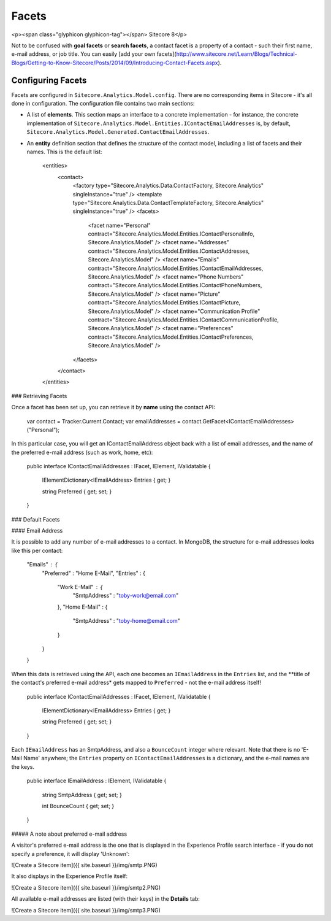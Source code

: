 =========
Facets
=========

<p><span class="glyphicon glyphicon-tag"></span> Sitecore 8</p>

Not to be confused with **goal facets** or **search facets**, a contact facet is a property of a contact - such their first name, e-mail address, or job title. You can easily [add your own facets](http://www.sitecore.net/Learn/Blogs/Technical-Blogs/Getting-to-Know-Sitecore/Posts/2014/09/Introducing-Contact-Facets.aspx).

Configuring Facets
---------------

Facets are configured in ``Sitecore.Analytics.Model.config``. There are no corresponding items in Sitecore - it's all done in configuration. The configuration file contains two main sections:

* A list of **elements**. This section maps an interface to a concrete implementation - for instance, the concrete implementation of ``Sitecore.Analytics.Model.Entities.IContactEmailAddresses`` is, by default, ``Sitecore.Analytics.Model.Generated.ContactEmailAddresses``.
* An **entity** definition section that defines the structure of the contact model, including a list of facets and their names. This is the default list:

      <entities>
        <contact>
          <factory type="Sitecore.Analytics.Data.ContactFactory, Sitecore.Analytics" singleInstance="true" />
          <template type="Sitecore.Analytics.Data.ContactTemplateFactory, Sitecore.Analytics" singleInstance="true" />
          <facets>
            <facet name="Personal" contract="Sitecore.Analytics.Model.Entities.IContactPersonalInfo, Sitecore.Analytics.Model" />
            <facet name="Addresses" contract="Sitecore.Analytics.Model.Entities.IContactAddresses, Sitecore.Analytics.Model" />
            <facet name="Emails" contract="Sitecore.Analytics.Model.Entities.IContactEmailAddresses, Sitecore.Analytics.Model" />
            <facet name="Phone Numbers" contract="Sitecore.Analytics.Model.Entities.IContactPhoneNumbers, Sitecore.Analytics.Model" />
            <facet name="Picture" contract="Sitecore.Analytics.Model.Entities.IContactPicture, Sitecore.Analytics.Model" />
            <facet name="Communication Profile" contract="Sitecore.Analytics.Model.Entities.IContactCommunicationProfile, Sitecore.Analytics.Model" />
            <facet name="Preferences" contract="Sitecore.Analytics.Model.Entities.IContactPreferences, Sitecore.Analytics.Model" />
          </facets>
        </contact>
      </entities>


### Retrieving Facets

Once a facet has been set up, you can retrieve it by **name** using the contact API:

	var contact = Tracker.Current.Contact;
	var emailAddresses = contact.GetFacet<IContactEmailAddresses>("Personal");

In this particular case, you will get an IContactEmailAddress object back with a list of email addresses, and the name of the preferred e-mail address (such as work, home, etc):

  public interface IContactEmailAddresses : IFacet, IElement, IValidatable
  {
    IElementDictionary<IEmailAddress> Entries { get; }

    string Preferred { get; set; }
  }

### Default Facets

#### Email Address

It is possible to add any number of e-mail addresses to a contact. In MongoDB, the structure for e-mail addresses looks like this per contact:

    "Emails" : {
        "Preferred" : "Home E-Mail",
        "Entries" : {
            "Work E-Mail" : {
                "SmtpAddress" : "toby-work@email.com"
            },
            "Home E-Mail" : {
                "SmtpAddress" : "toby-home@email.com"
            }
        }
    }

When this data is retrieved using the API, each one becomes an ``IEmailAddress`` in the ``Entries`` list, and the **title of the contact's preferred e-mail address* gets mapped to ``Preferred`` - not the e-mail address itself!

  public interface IContactEmailAddresses : IFacet, IElement, IValidatable
  {
    IElementDictionary<IEmailAddress> Entries { get; }

    string Preferred { get; set; }
  }

Each ``IEmailAddress`` has an SmtpAddress, and also a ``BounceCount`` integer where relevant. Note that there is no 'E-Mail Name' anywhere; the ``Entries`` property on ``IContactEmailAddresses`` is a dictionary, and the e-mail names are the keys.

  public interface IEmailAddress : IElement, IValidatable
  {
    string SmtpAddress { get; set; }

    int BounceCount { get; set; }
  }

##### A note about preferred e-mail address

A visitor's preferred e-mail address is the one that is displayed in the Experience Profile search interface - if you do not specify a preference, it will display 'Unknown':

![Create a Sitecore item]({{ site.baseurl }}/img/smtp.PNG)	

It also displays in the Experience Profile itself:

![Create a Sitecore item]({{ site.baseurl }}/img/smtp2.PNG)	

All available e-mail addresses are listed (with their keys) in the **Details** tab:

![Create a Sitecore item]({{ site.baseurl }}/img/smtp3.PNG)	